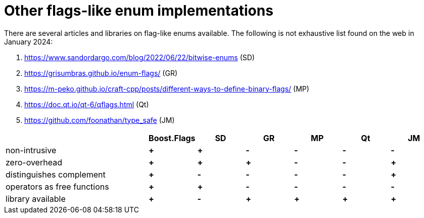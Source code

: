////
Copyright 2023 Tobias Loew
Distributed under the Boost Software License, Version 1.0.
http://www.boost.org/LICENSE_1_0.txt
////

:source-highlighter: rouge
:source-language: cpp

[#other_implementations]
# Other flags-like enum implementations
:toc:
:toc-title: 
:idprefix:
:stem: latexmath



There are several articles and libraries on flag-like enums available. The following is not exhaustive list found on the web in January 2024:

. https://www.sandordargo.com/blog/2022/06/22/bitwise-enums[,window=_blank] (SD)
. https://grisumbras.github.io/enum-flags/[,window=_blank] (GR)
. https://m-peko.github.io/craft-cpp/posts/different-ways-to-define-binary-flags/[,window=_blank] (MP)
. https://doc.qt.io/qt-6/qflags.html[,window=_blank] (Qt)
. https://github.com/foonathan/type_safe[,window=_blank] (JM)


[%header,cols="3,^1,^1,^1,^1,^1,^1"]
|===
| | Boost.Flags | SD | GR | MP | Qt | JM


| non-intrusive
// Boost.Flags
| *+*
// SD
| *+*
//GR
| *-*
//MP
| *-*
//Qt
| *-*
//JM
| *-*


| zero-overhead
// Boost.Flags
| *+*
// SD
| *+*
//GR
| *+*
//MP
| *-*
//Qt
| *-*
//JM
| *+*


| distinguishes complement
// Boost.Flags
| *+*
// SD
| *-*
//GR
| *-*
//MP
| *-*
//Qt
| *-*
//JM
| *+*


| operators as free functions
// Boost.Flags
| *+*
// SD
| *+*
//GR
| *-*
//MP
| *-*
//Qt
| *-*
//JM
| *-*


| library available
// Boost.Flags
| *+*
// SD
| *-*
//GR
| *+*
//MP
| *+*
//Qt
| *+*
//JM
| *+*



|===



